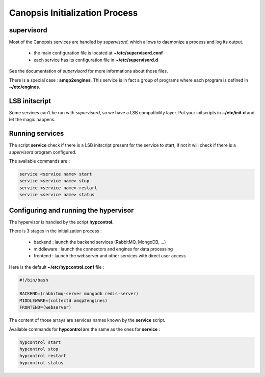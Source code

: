 Canopsis Initialization Process
*******************************

supervisord
-----------

Most of the Canopsis services are handled by *supervisord*, which allows to
daemonize a process and log its output.

 * the main configuration file is located at **~/etc/supervisord.conf**
 * each service has its configuration file in **~/etc/supervisord.d**

See the documentation of *supervisord* for more informations about those files.

There is a special case : **amqp2engines**.
This service is in fact a group of programs where each program is defined in
**~/etc/engines**.

LSB initscript
--------------

Some services can't be run with *supervisord*, so we have a LSB compatibility
layer. Put your initscripts in **~/etc/init.d** and let the magic happens.

Running services
----------------

The script **service** check if there is a LSB initscript present for the service
to start, if not it will check if there is a *supervisord* program configured.

The available commands are :

.. code-block:: bash

   service <service name> start
   service <service name> stop
   service <service name> restart
   service <service name> status

Configuring and running the hypervisor
--------------------------------------

The hypervisor is handled by the script **hypcontrol**.

There is 3 stages in the initialization process :

 * backend : launch the backend services (RabbitMQ, MongoDB, ...)
 * middleware : launch the connectors and engines for data processing
 * frontend : launch the webserver and other services with direct user access

Here is the default **~/etc/hypcontrol.conf** file :

.. code-block:: bash

   #!/bin/bash

   BACKEND=(rabbitmq-server mongodb redis-server)
   MIDDLEWARE=(collectd amqp2engines)
   FRONTEND=(webserver)

The content of those arrays are services names known by the **service** script.

Available commands for **hypcontrol** are the same as the ones for **service** :

.. code-block:: bash

   hypcontrol start
   hypcontrol stop
   hypcontrol restart
   hypcontrol status
